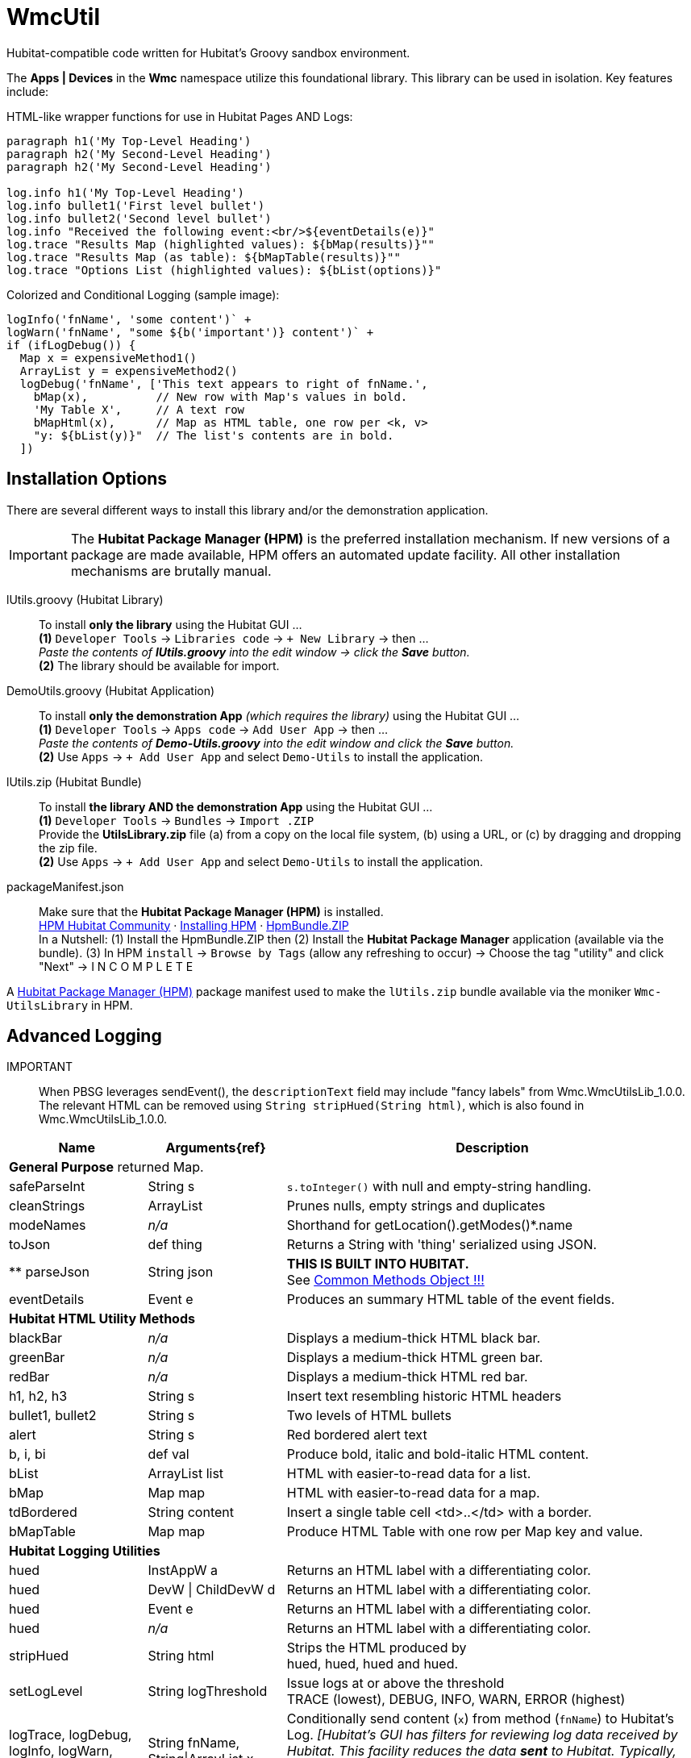 // IF YOU DO NOT SEE FORMATTED OUTPUT.
// CONSIDER INSTALLING AN ASCIIDOC BROWSER EXTENSION:
// https://docs.asciidoctor.org/browser-extension/install/

= WmcUtil
Hubitat-compatible code written for Hubitat's Groovy sandbox environment.

The *Apps | Devices* in the *Wmc* namespace utilize this foundational library. This library can be used in isolation. Key features include:

HTML-like wrapper functions for use in Hubitat Pages AND Logs: ::
```
paragraph h1('My Top-Level Heading')
paragraph h2('My Second-Level Heading')
paragraph h2('My Second-Level Heading')

log.info h1('My Top-Level Heading')
log.info bullet1('First level bullet')
log.info bullet2('Second level bullet')
log.info "Received the following event:<br/>${eventDetails(e)}"
log.trace "Results Map (highlighted values): ${bMap(results)}""
log.trace "Results Map (as table): ${bMapTable(results)}""
log.trace "Options List (highlighted values): ${bList(options)}"
```

Colorized and Conditional Logging (sample image): ::
```
logInfo('fnName', 'some content')` +
logWarn('fnName', "some ${b('important')} content')` +
if (ifLogDebug()) {
  Map x = expensiveMethod1()
  ArrayList y = expensiveMethod2()
  logDebug('fnName', ['This text appears to right of fnName.',
    bMap(x),          // New row with Map's values in bold.
    'My Table X',     // A text row
    bMapHtml(x),      // Map as HTML table, one row per <k, v>
    "y: ${bList(y)}"  // The list's contents are in bold.
  ])
```

== Installation Options
There are several different ways to install this library and/or the demonstration application.

IMPORTANT: The *Hubitat Package Manager (HPM)* is the preferred installation mechanism. If new versions of a package are made available, HPM offers an automated update facility. All other installation mechanisms are brutally manual.

lUtils.groovy (Hubitat Library)::
To install *only the library* using the Hubitat GUI ... +
*(1)* `Developer Tools` → `Libraries code` → `+ New Library` → then ... +
_Paste the contents of *lUtils.groovy* into the edit window → click the *Save* button._ +
*(2)* The library should be available for import.

DemoUtils.groovy (Hubitat Application)::
To install *only the demonstration App* _(which requires the library)_ using the Hubitat GUI ... +
*(1)* `Developer Tools` → `Apps code` → `Add User App` → then ... +
_Paste the contents of *Demo-Utils.groovy* into the edit window and click the *Save* button._ +
*(2)* Use `Apps` → `+ Add User App` and select `Demo-Utils` to install the application.

lUtils.zip (Hubitat Bundle)::
To install *the library AND the demonstration App*  using the Hubitat GUI ... +
*(1)* `Developer Tools` → `Bundles` → `Import .ZIP` +
Provide the *UtilsLibrary.zip* file (a) from a copy on the local file system, (b) using a URL, or (c) by dragging and dropping the zip file. +
*(2)* Use `Apps` → `+ Add User App` and select `Demo-Utils` to install the application.

packageManifest.json::
Make sure that the *Hubitat Package Manager (HPM)* is installed. +
https://hubitatpackagemanager.hubitatcommunity.com[HPM Hubitat Community] · https://hubitatpackagemanager.hubitatcommunity.com/installing.html[Installing HPM] · https://bit.ly/3VfykH9[HpmBundle.ZIP] +
In a Nutshell: (1) Install the HpmBundle.ZIP then (2) Install the *Hubitat Package Manager* application (available via the bundle). (3) In HPM `install` → `Browse by Tags` (allow any refreshing to occur) → Choose the tag "utility" and click "Next" → I N C O M P L E T E

A https://hubitatpackagemanager.hubitatcommunity.com/[Hubitat Package Manager (HPM)] package manifest used to make the `lUtils.zip` bundle available via the moniker `Wmc-UtilsLibrary` in HPM.

== Advanced Logging

IMPORTANT:: When PBSG leverages sendEvent(), the `descriptionText` field may
include "fancy labels" from Wmc.WmcUtilsLib_1.0.0. The relevant HTML can be removed using `String stripHued(String html)`, which is also found in Wmc.WmcUtilsLib_1.0.0.

[width="100%", frame="ends", grid="all", cols=">.^20,^.^20,<.^60"]
|===
^h|Name ^h|Arguments{ref} ^h|Description
3+<|*General Purpose*
returned Map.
|safeParseInt |String s |`s.toInteger()` with null and empty-string handling.
|cleanStrings |ArrayList |Prunes nulls, empty strings and duplicates
|modeNames |_n/a_ |Shorthand for getLocation().getModes()*.name
|toJson |def thing |Returns a String with 'thing' serialized using JSON.
|** parseJson |String json |*THIS IS BUILT INTO HUBITAT.* +
See https://docs2.hubitat.com/en/developer/common-methods-object[Common Methods Object !!!]
|eventDetails |Event e |Produces an summary HTML table of the event fields.
3+<|*Hubitat HTML Utility Methods*
|blackBar |_n/a_ |Displays a medium-thick HTML black bar.
|greenBar |_n/a_ |Displays a medium-thick HTML green bar.
|redBar |_n/a_ |Displays a medium-thick HTML red bar.
|h1, h2, h3 |String s |Insert text resembling historic HTML headers
|bullet1, bullet2 |String s |Two levels of HTML bullets
|alert |String s |Red bordered alert text
|b, i, bi |def val |Produce bold, italic and bold-italic HTML content.
|bList |ArrayList list |HTML with easier-to-read data for a list.
|bMap |Map map |HTML with easier-to-read data for a map.
|tdBordered |String content |Insert a single table cell <td>..</td> with a border.
|bMapTable |Map map |Produce HTML Table with one row per Map key and value.
3+<|*Hubitat Logging Utilities*
|hued |InstAppW a |Returns an HTML label with a differentiating color.
|hued |DevW \| ChildDevW d |Returns an HTML label with a differentiating color.
|hued |Event e |Returns an HTML label with a differentiating color.
|hued |_n/a_ |Returns an HTML label with a differentiating color.
|stripHued |String html |Strips the HTML produced by +
hued, hued, hued and hued.
|setLogLevel |String logThreshold |Issue logs at or above the threshold +
TRACE (lowest), DEBUG, INFO, WARN, ERROR (highest)
|logTrace, logDebug, logInfo, logWarn, logError
|String fnName, +
String\|ArrayList x
|Conditionally send content (`x`) from method (`fnName`) to Hubitat's Log. _[Hubitat's GUI has filters for reviewing log data received by Hubitat. This facility reduces the data *sent* to Hubitat. Typically, more data is good during development and heavy debugging, but bad as a steady-state solution.]_
|ifLogTrace, ifLogDebug, ifLogInfo, ifLogWarn
|_n/a_
|These conditional tests can be used to limit executing expensive statements or code blocks that exist to support logging. +
*Examples:* +
`ifLogDebug() && <statement>` +
or +
`if (ifLogDebug()) { <code-block> }`
|===



